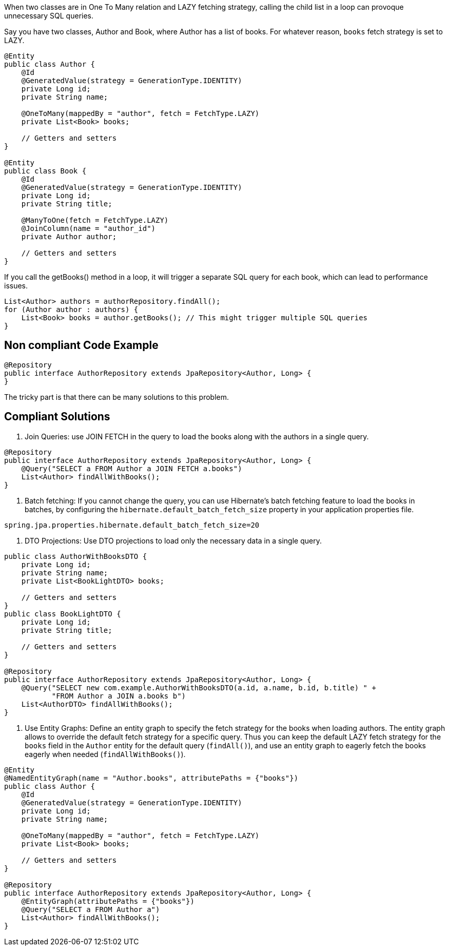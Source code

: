 When two classes are in One To Many relation and LAZY fetching strategy, calling the child list in a loop can provoque unnecessary SQL queries.

Say you have two classes, Author and Book, where Author has a list of books. For whatever reason, `books` fetch strategy is set to LAZY.

[source,java]
----
@Entity
public class Author {
    @Id
    @GeneratedValue(strategy = GenerationType.IDENTITY)
    private Long id;
    private String name;

    @OneToMany(mappedBy = "author", fetch = FetchType.LAZY)
    private List<Book> books;

    // Getters and setters
}

@Entity
public class Book {
    @Id
    @GeneratedValue(strategy = GenerationType.IDENTITY)
    private Long id;
    private String title;

    @ManyToOne(fetch = FetchType.LAZY)
    @JoinColumn(name = "author_id")
    private Author author;

    // Getters and setters
}
----

If you call the getBooks() method in a loop, it will trigger a separate SQL query for each book, which can lead to performance issues.

[source,java]
----
List<Author> authors = authorRepository.findAll();
for (Author author : authors) {
    List<Book> books = author.getBooks(); // This might trigger multiple SQL queries
}
----

== Non compliant Code Example

[source,java]
----
@Repository
public interface AuthorRepository extends JpaRepository<Author, Long> {
}
----

The tricky part is that there can be many solutions to this problem.

== Compliant Solutions

1. Join Queries: use JOIN FETCH in the query to load the books along with the authors in a single query.

[source,java]
----
@Repository
public interface AuthorRepository extends JpaRepository<Author, Long> {
    @Query("SELECT a FROM Author a JOIN FETCH a.books")
    List<Author> findAllWithBooks();
}
----

2. Batch fetching: If you cannot change the query, you can use Hibernate's batch fetching feature to load the books in batches, by configuring the `hibernate.default_batch_fetch_size` property in your application properties file.

[source,java]
----
spring.jpa.properties.hibernate.default_batch_fetch_size=20
----

3. DTO Projections: Use DTO projections to load only the necessary data in a single query.

[source,java]
----
public class AuthorWithBooksDTO {
    private Long id;
    private String name;
    private List<BookLightDTO> books;

    // Getters and setters
}
public class BookLightDTO {
    private Long id;
    private String title;

    // Getters and setters
}

@Repository
public interface AuthorRepository extends JpaRepository<Author, Long> {
    @Query("SELECT new com.example.AuthorWithBooksDTO(a.id, a.name, b.id, b.title) " +
           "FROM Author a JOIN a.books b")
    List<AuthorDTO> findAllWithBooks();
}
----

4. Use Entity Graphs: Define an entity graph to specify the fetch strategy for the books when loading authors.
The entity graph allows to override the default fetch strategy for a specific query. Thus you can keep the default LAZY fetch strategy for the `books` field in the `Author` entity for the default query (`findAll()`), and use an entity graph to eagerly fetch the books eagerly when needed (`findAllWithBooks()`).

[source,java]
----

@Entity
@NamedEntityGraph(name = "Author.books", attributePaths = {"books"})
public class Author {
    @Id
    @GeneratedValue(strategy = GenerationType.IDENTITY)
    private Long id;
    private String name;

    @OneToMany(mappedBy = "author", fetch = FetchType.LAZY)
    private List<Book> books;

    // Getters and setters
}

@Repository
public interface AuthorRepository extends JpaRepository<Author, Long> {
    @EntityGraph(attributePaths = {"books"})
    @Query("SELECT a FROM Author a")
    List<Author> findAllWithBooks();
}
----
